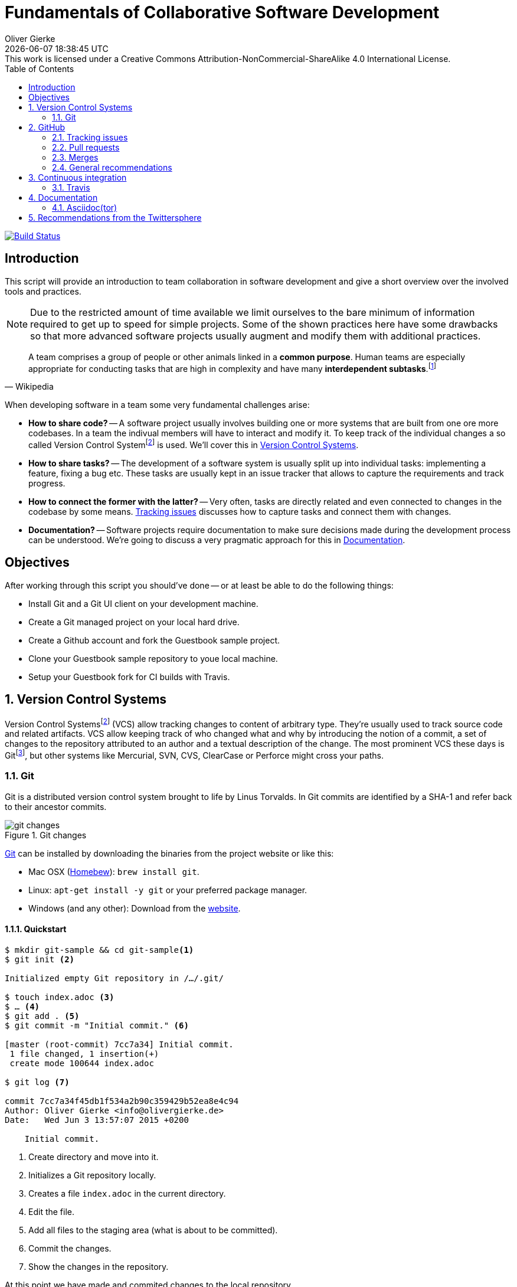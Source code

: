 # Fundamentals of Collaborative Software Development
Oliver Gierke
:revdate: {docdatetime}
:revremark: This work is licensed under a Creative Commons Attribution-NonCommercial-ShareAlike 4.0 International License.
:numbered:
:experimental:
:source-highlighter: prettify
:sectids!:
:sectanchors: true
:icons: font
:toc:
:livebase: http://static.olivergierke.de/lectures
:imagesdir: images/

image:https://travis-ci.org/olivergierke/lectures.svg?branch=master["Build Status", link="https://travis-ci.org/olivergierke/lectures"]

:numbered!:
[preface]
[[intro]]
## Introduction

This script will provide an introduction to team collaboration in software development and give a short overview over the involved tools and practices.

NOTE: Due to the restricted amount of time available we limit ourselves to the bare minimum of information required to get up to speed for simple projects.
Some of the shown practices here have some drawbacks so that more advanced software projects usually augment and modify them with additional practices.

[quote, Wikipedia]
A team comprises a group of people or other animals linked in a *common purpose*. Human teams are especially appropriate for conducting tasks that are high in complexity and have many *interdependent subtasks*.footnoteref:[team, Team - http://en.wikipedia.org/wiki/Team[Wikipedia]]

When developing software in a team some very fundamental challenges arise:

- *How to share code?* -- A software project usually involves building one or more systems that are built from one ore more codebases.
In a team the indivual members will have to interact and modify it.
To keep track of the individual changes a so called Version Control Systemfootnoteref:[vcs, Revision Control - http://en.wikipedia.org/wiki/Revision_control[Wikipedia]] is used. We'll cover this in <<version-control>>.

- *How to share tasks?* -- The development of a software system is usually split up into individual tasks: implementing a feature, fixing a bug etc.
These tasks are usually kept in an issue tracker that allows to capture the requirements and track progress.

- *How to connect the former with the latter?* -- Very often, tasks are directly related and even connected to changes in the codebase by some means. <<github.issues>> discusses how to capture tasks and connect them with changes.

- *Documentation?* -- Software projects require documentation to make sure decisions made during the development process can be understood. We're going to discuss a very pragmatic approach for this in <<documentation>>.

[[objectives]]
## Objectives

After working through this script you should've done -- or at least be able to do the following things:

* Install Git and a Git UI client on your development machine.
* Create a Git managed project on your local hard drive.
* Create a Github account and fork the Guestbook sample project.
* Clone your Guestbook sample repository to youe local machine.
* Setup your Guestbook fork for CI builds with Travis.

:numbered:
[[version-control]]
## Version Control Systems

Version Control Systemsfootnoteref:[vcs] (VCS) allow tracking changes to content of arbitrary type.
They're usually used to track source code and related artifacts.
VCS allow keeping track of who changed what and why by introducing the notion of a commit, a set of changes to the repository attributed to an author and a textual description of the change.
The most prominent VCS these days is Gitfootnoteref:[git, Git - https://git-scm.com/[Website]], but other systems like Mercurial, SVN, CVS, ClearCase or Perforce might cross your paths.

[[version-control.git]]
### Git

Git is a distributed version control system brought to life by Linus Torvalds.
In Git commits are identified by a SHA-1 and refer back to their ancestor commits.

.Git changes
image::git-changes.png[]

https://git-scm.com[Git] can be installed by downloading the binaries from the project website or like this:

- Mac OSX (https://brew.sh[Homebew]): `brew install git`.
- Linux: `apt-get install -y git` or your preferred package manager.
- Windows (and any other): Download from the http://git-scm.com/downloads[website].

[[version-control.git.quickstart]]
#### Quickstart

[source, bash]
----
$ mkdir git-sample && cd git-sample<1>
$ git init <2>

Initialized empty Git repository in /…/.git/

$ touch index.adoc <3>
$ … <4>
$ git add . <5>
$ git commit -m "Initial commit." <6>

[master (root-commit) 7cc7a34] Initial commit.
 1 file changed, 1 insertion(+)
 create mode 100644 index.adoc

$ git log <7>

commit 7cc7a34f45db1f534a2b90c359429b52ea8e4c94
Author: Oliver Gierke <info@olivergierke.de>
Date:   Wed Jun 3 13:57:07 2015 +0200

    Initial commit.
----
<1> Create directory and move into it.
<2> Initializes a Git repository locally.
<3> Creates a file `index.adoc` in the current directory.
<4> Edit the file.
<5> Add all files to the staging area (what is about to be committed).
<6> Commit the changes.
<7> Show the changes in the repository.

At this point we have made and commited changes to the local repository.

[[version-control.git.branches]]
#### Branches
Chains of commits form so called branches. Branches are created for a variety of purposes:

- *Feature branches* -- these rather short lived branches are created temporarily to isolate independently ongoing work from one another. They allow to control the point of integration of distinct development streams. As merging (see <<github.merges>>) them back together becomes more complicated the more they diverge from each other, care has to be taken to regularly rebase them and keeping the features small.
- *Maintenance branches* -- these rather long lived branches are used to separate pure maintenance work from ongoing development that might introduce new features. Maintenance branches are used in Software Configuration Managementfootnoteref:[scm, Software Configuration Management -- http://en.wikipedia.org/wiki/Software_configuration_management[Wikipedia]] (SCM) to manage the release and maintenance of different versions of a piece of software.

[[version-control.git.branches-screenshot]]
.The commit history of http://www.st.inf.tu-dresden.de/SalesPoint[Salespoint] in GitX
image::git-branches.png[]

The screenshot above shows the commit history of the http://www.st.inf.tu-dresden.de/SalesPoint[Salespoint] library in the MacOS Git UI client GitX (read more on Git UI tools in <<version-control.git.tools>>).
Each row in the main view represents a single commit: its SHA-1 hash, the commit message summary, the author as well as the date of the commit.
The colored labels represent branches (orange: currently checked out branch, green: other local branches, blue: remote branches (see <<version-control.git.remote-repositories>> for details)) or tags (yellow).
A tag is a reference to a particular state of the repository and usually used to indicate the commit that has been used to craft a release of a piece of software.

As you can see, commit `dc8a944` has two subsequent commits `feb119c` and `1c8ed65`. `dc8a944` is the point where the `6.1.x` branch was branched of the main development line.
It's not by accident that this is also the commit that's tagged with `6.1.0.RELEASE` as it maks the starting point of the maintenance branch, which has seen a bugfix release in commit `96105b8`.

[[version-control.git.remote-repositories]]
#### Interacting with a remote repository

Git is a distributed VCS, which means that clones of a repository can and will exist in different locations.
The most rudimentary setup is a canonical remote repository usually hosted by a Git server as well as local repositories on the individual developer's machines.
This creates the challenge to synchronize sets of commits between individual repositories.

[source, bash]
----
$ git remote add origin https://… <1>
$ git push origin master <2>
$ git pull origin master <3>
----
<1> Adds a remote repository reference named `origin` to the local one.
<2> Pushes the local commits of the current branch to the remote branch named `master` in the repository named `origin`.
<3> Pulls commits made to the `master` in the remote repository into the current branch.

[[version-control.git.tools]]
#### Tools

- https://git-scm.com[Git]
+
for Linux and Mac via package manager on the command line
+
Mac OSX (https://brew.sh[homebew])::
`brew install git`
Linux::
`apt-get install -y git` or your preferred package manager
Windows (and any other)::
Download from the http://git-scm.com/downloads[website]

- https://git-scm.com/downloads/guis[GUI clients overview]
- GitHub for http://mac.github.com[Mac] / http://windows.github.com/[Windows]
- https://www.sourcetreeapp.com/[SourceTree]
- https://www.eclipse.org/egit/[EGit]

[[version-control.git.tutorials]]
#### Tutorials

- http://rogerdudler.github.io/git-guide/index.html[Git - The Simple Guide] - Roger Dudler
- http://www.vogella.com/tutorials/Git/article.html[Distributed Version Control with Git] - Lars Vogel (esp. chapters 1, 2).
- http://www.vogella.com/tutorials/EclipseGit/article.html[Git Version Control with Eclipse] - Lars Vogel

[[github]]
## GitHub

[quote, Github]
Build software better, together.

GitHub is a Software As A Servicefootnoteref:[saas, Software As A Service - http://en.wikipedia.org/wiki/Software_as_a_service[Wikipedia]] (SAAS) platform for collaborative software development.
It allows to host Git repositories, track issues and host documentation and release binaries.
It provides free service for public repositories

.GitHub project
image::github-project.png[]

.GitHub commits
image::github-commits.png[]

[[github.issues]]
### Tracking issues

.GitHub issues
image::github-issues.png[]

.GitHub labels
image::github-labels.png[]

.GitHub resolved issues
image::github-resolved-issues.png[]

[[github.pull-requests]]
### Pull requests

Pull requests are GitHub's way of implementing code reviews:

[quote, Wikipedia]
Code review is systematic examination (often known as peer review) of computer source code. It is intended to find and fix mistakes overlooked in the initial development phase, improving both the overall quality of software and the developers' skills.footnoteref:[code-review, Code review - http://en.wikipedia.org/wiki/Code_review[Wikipedia]]

A pull request is a post-commit variant of a code review which means the original developer pushes the code to be reviewed into branch in a remote repository.
The GitHub UI then allows to create a pull request which formally expresses the desire of the contributor to get a set of changes integrated with the project.
The team then reviews the changes, comments on them recommends further changes.
Subsequent commits to the branch add up on the changes.
Once the team reaches consensus about the scope and quality of the changes they are merged back into project by one of the team members.

.A pull request
image::github-pr.png[]

.The changes contained in a pull request
image::github-pr-changes.png[]

[[github.merges]]
### Merges

Mergesfootnoteref:[merge, Merge - http://en.wikipedia.org/wiki/Merge_(revision_control)[Wikipedia]] are a crucial task in working with code in distributed teams.
If changes that already have been merged overlap with changes to be merged the risk of so called merge conflicts arise.
These usually have to be resolved manually by inspecting the conflicting changes and consolidating using a so called diff or merge tool.

Generally speaking it's preferable to organize work -- and thus the code -- into parts that can be changed independently. Another option is to try to estimate the reach of changes for particular tasks and schedule them to be worked on subsequently.

### General recommendations

- *Create issues per task* -- to be able to keep track of which changes relate to which task it's best to create tickets for each of them. This allows you to refer to these tasks using the ticket identifiers.
- *Make sure changes in a commit / PR only target one task* -- Keeping track of which changes were made for which reason is significantly harder if a commit contains changes that relate to multiple tickets. Try to focus on changes for a dedicated task and commit early and often.
- *Create a feature branch per issue* -- To be able to switch tasks and keep the commit history of the master branch clean create feature branches that contain commits related to a particular ticket.
- *Keep feature branches small and short-lived* -- make sure, feature branches live for very limited time and don't contain too many changes as they increase the probability for merge conflicts to occur.
If you find yourself with huge changes in a feature branch, you might wanna rethink the granularity of tasks.
Feature branches shouldn't live for more than a couple of days.
- *Good commit messages* -- the only way for your colleagues to understand the reasoning behind a commit is reading the commit messages.
Thus a "changed something" isn't incredibly helpful.
Describe what you changed and -- even more importantly -- why you changed what on a high level.
- *Refer to tickets from the code and commit message* -- GitHub detects ticket references (i.e. `#4711`) and links them from the tickets.
It even supports keywords like `fixes` to automatically resolve a ticket when pushing the commit.
An example of this can be seen in the lower third of the screenshot in <<version-control.git.branches-screenshot>>.

[[ci]]
## Continuous integration

[quote, Martin Fowler]
Continuous Integration (CI) is a software development practice where members of a team integrate their work frequently, usually each person integrates at least daily - leading to multiple integrations per day.footnoteref:[ci, Martin Fowler – http://martinfowler.com/articles/continuousIntegration.html[Continuous Integration]]

Continuous integration is the practice of building a software system on a regular basis and thus require an link:{livebase}/java-tooling#build[automated build].

[[ci.travis]]
### Travis

Travisfootnoteref:[travis, Travis CI - https://travis-ci.org[Website]] is a CI service for free to use with public GitHub repository that allows a build per commit.

.Travis build
image::travis-build.png[]

.Travis build history
image::travis-history.png[]

[[ci.travis.configuration]]
#### Configuration

Continuous integration requires the definition of which tasks to actually execute for a build. Travis inspects a YAML file named `.travis.yml` in the project root to pick up customizations to the build.

====
.Travis configuration in Guestbook
[source]
----
language: java <1>
jdk:
  - oraclejdk8 <2>
----
<1> Defines the project to require a JVM to run and triggers default build execution for Java projects.
<2> Defines the project to be build with Java 8.
====

[[documentation]]
## Documentation

Software systems usually ship with documentation of various kinds:

- *End-user documentation* -- documents how to interact and work with the running systems and describes it from an end-user's point of view.
- *Developer documentation* -- documents architecture and design decisions made during the course of development. It mostly targets (future) developers of the system.

Developer documentation itself usually consists of a variety of documentation formats, too:

- *Source code comments* -- in the Java space usually JavaDoc. This kind of documentation is close to the code and turned into externally accessible HTML during the build.
- *Readme* -- Fundamental, human readable instructions to build and run the software. Located at the repository root and automatically rendered by GitHub.
- *Reference documentation* -- Higher level documentation about design and architecture decisions. Can be built with the project using the build system. Alternatively -- when working with GitHub -- the wiki can be used.

The latter two beg the question of which technical format to use for writing. Selecting a suitable format should be driven by the following factors:

- *Distraction-free writing* -- the format should be easily editable, don't make you think but at the same time support all the necessary style elements that might be needed.
- *Comprehensive tooling for processing* -- the format should be easily transformable into distribution formats consumable by mere mortals (single-sourcing).

[[documentation.asciidoctor]]
### Asciidoc(tor)

[quote, Asciidoc]
AsciiDoc is a text document format for writing notes, documentation, articles, books, ebooks, slideshows, web pages, man pages and blogs. AsciiDoc files can be translated to many formats including HTML, PDF, EPUB, man page.footnoteref:[asciidoc, Asciidoc - http://www.methods.co.nz/asciidoc/[Website]]

Asciidoc shines because of its simple syntax but more complete set of structural elements available.
Markdown is a decent choice for very simple documents, too, but lacks important structural elements like tables, footnotes, etc.

As Asciidoc is a simple text format, documents can be edited using any text editor. A lot of the popular ones these days (Sublime Text, Atom etc.) even have dedicated support for syntax highlighting etc.

[quote, Asciidoctor]
A fast text processor & publishing toolchain for converting AsciiDoc to HTML5, DocBook & more.footnoteref:[asciidoctor, Asciidoctor - http://asciidoctor.org/[Website]]

Asciidoctor is an open source implementation of Asciidoc and provides tools and build system integration to build human-readable versions of the documentation.

[[documentation.asciidoctor.render]]
#### How to render Asciidoc files?

A very easy way to preview Asciidoc files is the Asciidoctor.js Live Previewfootnoteref:[asciidoctor-chrome, Asciidoctor.js Live Preview - https://chrome.google.com/webstore/detail/asciidoctorjs-live-previe/iaalpfgpbocpdfblpnhhgllgbdbchmia?hl=en[Google Chrome Webstore]]. Simply drag an Asciidoc file into the browser and the plugin will render an HTML preview of the file.

For a build on the command line, install Asciidoctor as described in its reference documentationfootnoteref:[asciidoctor-install, Asciidoctor - http://asciidoctor.org/docs/install-toolchain/[Installation instructions]].

GitHub supports Asciidoc out of the box and automatically renders Asciidoc files when previewing them. E.g. the readme of the repository hosting this lecture is written in Asciidoc:

.Asciidoc files rendered by github
image::asciidoc-readme.png[]

Last but not least documentation can be rendered during the project build as plugins for Java build systems (Maven, Gradle) exist.

[[recommendations]]
## Recommendations from the Twittersphere

See https://twitter.com/olivergierke/status/606050631653183488[this conversation] for all replies.

[quote, Oliver Gierke – @olivergierke]
If you had to teach newbies 2 or three fundamental technical things about collaborative software development, what would that be?

[quote, Daniel Barth – @devkiela]
Technically I would say DVCS/social coding and reproducible builds/dependency mngmt. And TDD of course to not break things.

[quote, Gerrit Meier - @meistermeier]
Commit (and push) often / keep changes from master in sync to avoid the merge day / learn command line first.

[quote, Jochen Mader - @codepitbull]
If stuck on a problem for longer than 30 minutes ASK!!!!

[quote, Markus Tacker - @coderbyheart]
Ask until you really understand the problem.
Learn to give constructive feedback.
You don't own the code but the team does.
